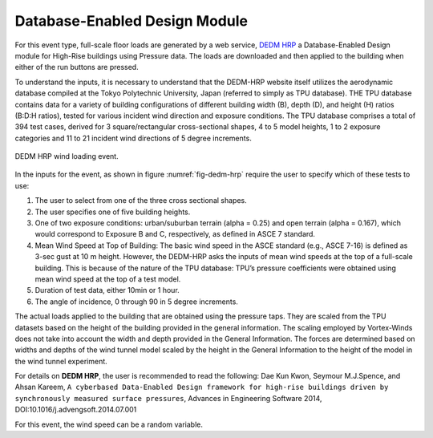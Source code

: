 Database-Enabled Design Module
------------------------------

For this event type, full-scale floor loads are generated by a web service, `DEDM HRP <http://evovw.ce.nd.edu/DEDM_HRP/DEDMP_INT_v3_4evo.html>`_ a Database-Enabled Design module for High-Rise buildings using Pressure data. The loads  are downloaded and then applied to the building when either of the run buttons are pressed.

To understand the inputs, it is necessary to understand that the DEDM-HRP website itself utilizes the aerodynamic database compiled at the Tokyo Polytechnic University, Japan (referred to simply as TPU database). THE TPU database contains data for a variety of building configurations of different building width (B), depth (D), and height (H) ratios (B:D:H ratios), tested for various incident wind direction and exposure conditions. The TPU database comprises a total of 394 test cases, derived for 3 square/rectangular cross-sectional shapes, 4 to 5 model heights, 1 to 2 exposure categories and 11 to 21 incident wind directions of 5 degree increments. 

.. _fig-dedm-hrp:
.. figure:: figures/dedmHRP.png
	:align: center
	:figclass: align-center

	DEDM HRP wind loading event.

In the inputs for the event, as shown in figure :numref:`fig-dedm-hrp` require the user to specify which of these tests to use:

#. The user to select from one of the three cross sectional shapes.

#. The user specifies one of five building heights.

#. One of two exposure conditions: urban/suburban terrain (alpha = 0.25) and open terrain (alpha = 0.167), which would correspond to Exposure B and C, respectively, as defined in ASCE 7 standard.

#. Mean Wind Speed at Top of Building: The basic wind speed in the ASCE standard (e.g., ASCE 7-16) is defined as 3-sec gust at 10 m height. However, the DEDM-HRP asks the inputs of mean wind speeds at the top of a full-scale building. This is because of the nature of the TPU database: TPU’s pressure coefficients were obtained using mean wind speed at the top of a test model.

#. Duration of test data, either 10min or 1 hour.

#. The angle of incidence, 0 through 90 in 5 degree increments.

The actual loads applied to the building that are obtained using the pressure taps. They are scaled from the TPU datasets based on the height of the building provided in the general information. The scaling employed by Vortex-Winds does not take into account the width and depth provided in the General Information. The forces are determined based on widths and depths of the wind tunnel model scaled by the height in the General Information to the height of the model in the wind tunnel experiment.

For details on **DEDM HRP**, the user is recommended to read the following: Dae Kun Kwon, Seymour M.J.Spence, and Ahsan Kareem, ``A cyberbased Data-Enabled Design framework for high-rise buildings driven by synchronously measured surface pressures``, Advances in Engineering Software 2014, DOI:10.1016/j.advengsoft.2014.07.001

For this event, the wind speed can be a random variable.
